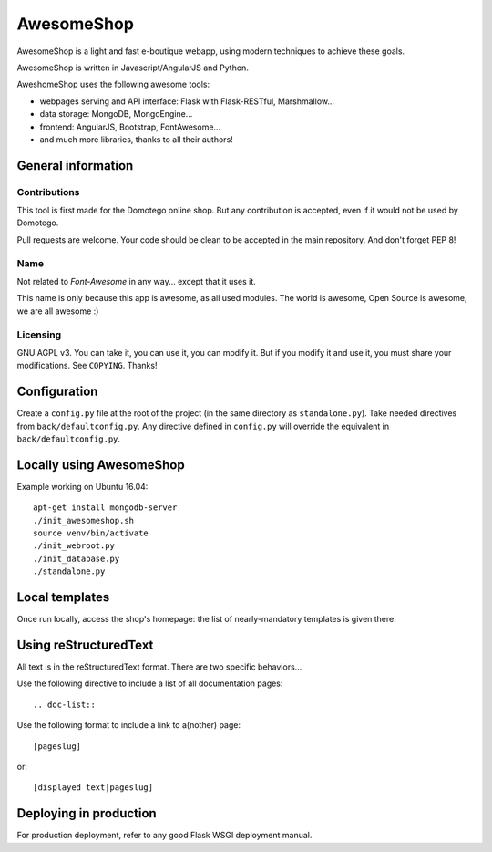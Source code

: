 ===========
AwesomeShop
===========

AwesomeShop is a light and fast e-boutique webapp, using modern techniques
to achieve these goals.

AwesomeShop is written in Javascript/AngularJS and Python.

AweshomeShop uses the following awesome tools:

* webpages serving and API interface: Flask with Flask-RESTful, Marshmallow...
* data storage: MongoDB, MongoEngine...
* frontend: AngularJS, Bootstrap, FontAwesome...
* and much more libraries, thanks to all their authors!

General information
===================

Contributions
-------------

This tool is first made for the Domotego online shop. But any contribution is
accepted, even if it would not be used by Domotego.

Pull requests are welcome. Your code should be clean to be accepted in the main
repository. And don't forget PEP 8!

Name
----

Not related to *Font-Awesome* in any way... except that it uses it.

This name is only because this app is awesome, as all used modules. The world
is awesome, Open Source is awesome, we are all awesome :)

Licensing
---------

GNU AGPL v3. You can take it, you can use it, you can modify it. But if you
modify it and use it, you must share your modifications. See ``COPYING``.
Thanks!

Configuration
=============

Create a ``config.py`` file at the root of the project (in the same directory
as ``standalone.py``). Take needed directives from ``back/defaultconfig.py``.
Any directive defined in ``config.py`` will override the equivalent in
``back/defaultconfig.py``.
 
Locally using AwesomeShop
=========================

Example working on Ubuntu 16.04::

    apt-get install mongodb-server
    ./init_awesomeshop.sh
    source venv/bin/activate
    ./init_webroot.py
    ./init_database.py
    ./standalone.py

Local templates
===============

Once run locally, access the shop's homepage: the list of nearly-mandatory
templates is given there.

Using reStructuredText
======================

All text is in the reStructuredText format. There are two specific behaviors...

Use the following directive to include a list of all documentation pages::

    .. doc-list::

Use the following format to include a link to a(nother) page::

    [pageslug]

or::

    [displayed text|pageslug]

Deploying in production
=======================

For production deployment, refer to any good Flask WSGI deployment manual.
